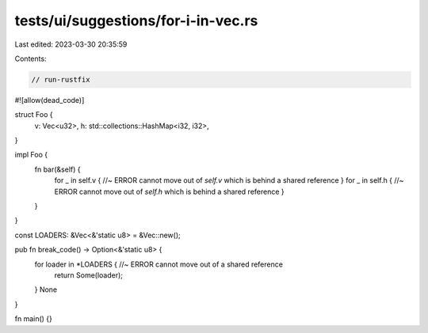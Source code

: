 tests/ui/suggestions/for-i-in-vec.rs
====================================

Last edited: 2023-03-30 20:35:59

Contents:

.. code-block:: rs

    // run-rustfix
#![allow(dead_code)]

struct Foo {
    v: Vec<u32>,
    h: std::collections::HashMap<i32, i32>,
}

impl Foo {
    fn bar(&self) {
        for _ in self.v { //~ ERROR cannot move out of `self.v` which is behind a shared reference
        }
        for _ in self.h { //~ ERROR cannot move out of `self.h` which is behind a shared reference
        }
    }
}

const LOADERS: &Vec<&'static u8> = &Vec::new();

pub fn break_code() -> Option<&'static u8> {
    for loader in *LOADERS { //~ ERROR cannot move out of a shared reference
        return Some(loader);
    }
    None
}

fn main() {}


